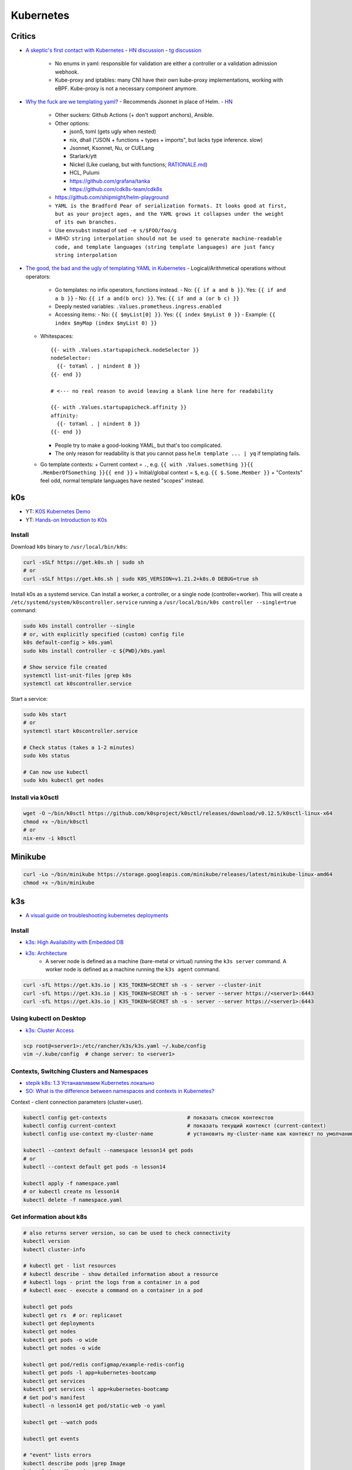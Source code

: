 ##########
Kubernetes
##########

=======
Critics
=======
* `A skeptic's first contact with Kubernetes <https://blog.davidv.dev/posts/first-contact-with-k8s/>`_
  - `HN discussion <https://news.ycombinator.com/item?id=41093197>`__
  - `tg discussion <https://t.me/manandthemachine/828>`__

    + No enums in yaml: responsible for validation are either a controller or a validation admission webhook.
    + Kube-proxy and iptables: many CNI have their own kube-proxy implementations, working with eBPF. Kube-proxy is not a necessary component anymore.

* `Why the fuck are we templating yaml? <https://leebriggs.co.uk/blog/2019/02/07/why-are-we-templating-yaml>`_
  - Recommends Jsonnet in place of Helm.
  - `HN <https://news.ycombinator.com/item?id=39101828>`__

    + Other suckers: Github Actions (+ don't support anchors), Ansible.
    + Other options:

      - json5, toml (gets ugly when nested)
      - nix, dhall ("JSON + functions + types + imports", but lacks type inference. slow)
      - Jsonnet, Ksonnet, Nu, or CUELang
      - Starlark/ytt
      - Nickel (Like cuelang, but with functions; `RATIONALE.md <https://github.com/tweag/nickel/blob/master/RATIONALE.md>`__)
      - HCL, Pulumi
      - https://github.com/grafana/tanka
      - https://github.com/cdk8s-team/cdk8s

    + https://github.com/shipmight/helm-playground
    + ``YAML is the Bradford Pear of serialization formats. It looks good at first, but as your project ages, and the YAML grows it collapses under the weight of its own branches.``
    + Use ``envsubst`` instead of ``sed -e s/$FOO/foo/g``
    + IMHO: ``string interpolation should not be used to generate machine-readable code, and template languages (string template languages) are just fancy string interpolation``

* `The good, the bad and the ugly of templating YAML in Kubernetes <https://levelup.gitconnected.com/the-good-the-bad-and-the-ugly-of-templating-yaml-in-kubernetes-82fc5ce43fec>`_
  - Logical/Arithmetical operations without operators:

    + Go templates: no infix operators, functions instead.
      - No: ``{{ if a and b }}``. Yes: ``{{ if and a b }}``
      - No: ``{{ if a and(b orc) }}``. Yes: ``{{ if and a (or b c) }}``

    + Deeply nested variables: ``.Values.prometheus.ingress.enabled``
    + Accessing items:
      - No: ``{{ $myList[0] }}``. Yes: ``{{ index $myList 0 }}``
      - Example: ``{{ index $myMap (index $myList 0) }}``

  - Whitespaces::

      {{- with .Values.startupapicheck.nodeSelector }}
      nodeSelector:
        {{- toYaml . | nindent 8 }}
      {{- end }}

      # <--- no real reason to avoid leaving a blank line here for readability

      {{- with .Values.startupapicheck.affinity }}
      affinity:
        {{- toYaml . | nindent 8 }}
      {{- end }}

    - People try to make a good-looking YAML, but that's too complicated.
    - The only reason for readability is that you cannot pass ``helm template ... | yq`` if templating fails.

  - Go template contexts:
    + Current context = ``.``, e.g. ``{{ with .Values.something }}{{ .MemberOfSomething }}{{ end }}``
    + Initial/global context = ``$``, e.g. ``{{ $.Some.Member }}``
    + "Contexts" feel odd, normal template languages have nested "scopes" instead.

===
k0s
===
* YT: `K0S Kubernetes Demo <https://youtube.com/playlist?list=PL34sAs7_26wPu4YL9wW1HLwtssQx1EgS->`_
* YT: `Hands-on Introduction to K0s <https://www.youtube.com/watch?v=pXbJwlUDnUI>`_


Install
=======

Download ``k0s`` binary to ``/usr/local/bin/k0s``:

.. code-block:: sh

    curl -sSLf https://get.k0s.sh | sudo sh
    # or
    curl -sSLf https://get.k0s.sh | sudo K0S_VERSION=v1.21.2+k0s.0 DEBUG=true sh


Install k0s as a systemd service.
Can install a worker, a controller, or a single node (controller+worker).
This will create a ``/etc/systemd/system/k0scontroller.service``
running a ``/usr/local/bin/k0s controller --single=true`` command:

.. code-block:: sh

    sudo k0s install controller --single
    # or, with explicitly specified (custom) config file
    k0s default-config > k0s.yaml
    sudo k0s install controller -c ${PWD}/k0s.yaml

    # Show service file created
    systemctl list-unit-files |grep k0s
    systemctl cat k0scontroller.service

Start a service:

.. code-block:: sh

    sudo k0s start
    # or
    systemctl start k0scontroller.service

    # Check status (takes a 1-2 minutes)
    sudo k0s status

    # Can now use kubectl
    sudo k0s kubectl get nodes


Install via k0sctl
==================

.. code-block:: sh

    wget -O ~/bin/k0sctl https://github.com/k0sproject/k0sctl/releases/download/v0.12.5/k0sctl-linux-x64
    chmod +x ~/bin/k0sctl
    # or
    nix-env -i k0sctl


========
Minikube
========

.. code-block:: sh

    curl -Lo ~/bin/minikube https://storage.googleapis.com/minikube/releases/latest/minikube-linux-amd64
    chmod +x ~/bin/minikube


===
k3s
===
* `A visual guide on troubleshooting kubernetes deployments <https://learnk8s.io/a/a-visual-guide-on-troubleshooting-kubernetes-deployments/troubleshooting-kubernetes.en_en.v3.pdf>`_

Install
=======
* `k3s: High Availability with Embedded DB <https://docs.k3s.io/installation/ha-embedded>`_
* `k3s: Architecture <https://docs.k3s.io/architecture>`_
    - A server node is defined as a machine (bare-metal or virtual)
      running the ``k3s server`` command.
      A worker node is defined as a machine running the ``k3s agent`` command.

.. code-block:: sh

    curl -sfL https://get.k3s.io | K3S_TOKEN=SECRET sh -s - server --cluster-init
    curl -sfL https://get.k3s.io | K3S_TOKEN=SECRET sh -s - server --server https://<server1>:6443
    curl -sfL https://get.k3s.io | K3S_TOKEN=SECRET sh -s - server --server https://<server1>:6443


Using kubectl on Desktop
========================
* `k3s: Cluster Access <https://docs.k3s.io/cluster-access>`_

.. code-block:: sh

    scp root@<server1>:/etc/rancher/k3s/k3s.yaml ~/.kube/config
    vim ~/.kube/config  # change server: to <server1>


Contexts, Switching Clusters and Namespaces
===========================================
* `stepik k8s: 1.3 Устанавливаем Kubernetes локально <https://stepik.org/lesson/550144/step/3?unit=543781>`_
* `SO: What is the difference between namespaces and contexts in Kubernetes? <https://stackoverflow.com/questions/61171487/what-is-the-difference-between-namespaces-and-contexts-in-kubernetes>`_

Context - client connection parameters (cluster+user).

.. code-block:: sh

    kubectl config get-contexts                          # показать список контекстов
    kubectl config current-context                       # показать текущий контекст (current-context)
    kubectl config use-context my-cluster-name           # установить my-cluster-name как контекст по умолчанию

    kubectl --context default --namespace lesson14 get pods
    # or
    kubectl --context default get pods -n lesson14

    kubectl apply -f namespace.yaml
    # or kubectl create ns lesson14
    kubectl delete -f namespace.yaml

.. code-block:: yaml
    :caption: namespace.yaml

    apiVersion: v1
    kind: Namespace
    metadata:
      name: lesson14


Get information about k8s
=========================

.. code-block:: sh

    # also returns server version, so can be used to check connectivity
    kubectl version
    kubectl cluster-info

    # kubectl get - list resources
    # kubectl describe - show detailed information about a resource
    # kubectl logs - print the logs from a container in a pod
    # kubectl exec - execute a command on a container in a pod

    kubectl get pods
    kubectl get rs  # or: replicaset
    kubectl get deployments
    kubectl get nodes
    kubectl get pods -o wide
    kubectl get nodes -o wide

    kubectl get pod/redis configmap/example-redis-config
    kubectl get pods -l app=kubernetes-bootcamp
    kubectl get services
    kubectl get services -l app=kubernetes-bootcamp
    # Get pod's manifest
    kubectl -n lesson14 get pod/static-web -o yaml

    kubectl get --watch pods

    kubectl get events

    # "event" lists errors
    kubectl describe pods |grep Image
    kubectl describe pods
    kubectl describe services/kubernetes-bootcamp
    kubectl describe deployments
    kubectl describe deployments/kubernetes-bootcamp
    kubectl describe configmap/example-redis-config

    export POD_NAME=$(kubectl get pods -o go-template --template '{{range .items}}{{.metadata.name}}{{"\n"}}{{end}}')
    export NODE_PORT=$(kubectl get services/kubernetes-bootcamp -o go-template='{{(index .spec.ports 0).nodePort}}')

    kubectl logs $POD_NAME

    # Show pods CPU and memory usage
    # k3s: provided by API by deployment/metrics-server in kube-system namespace
    # (enabled by default)
    kubectl top pods


Labels and Annotations
======================
* `Kubernetes Annotations and Labels: What’s the Difference? <https://blog.getambassador.io/kubernetes-labels-vs-annotations-95fc47196b6d>`_
    - Labels are for Kubernetes, while annotations are for humans.
* `Best Practices Guide for Kubernetes Labels and Annotations <https://komodor.com/blog/best-practices-guide-for-kubernetes-labels-and-annotations/>`_

.. code-block:: sh

    kubectl get node srv1 -o json | jq .metadata.labels
    kubectl get node srv1 -o json | jq .metadata.annotations

    kubectl get node --selector kubernetes.io/hostname=srv1  # or -l

Annotations and labels syntax:

* key-value pairs
* Keys consists of two parts: an optional (but highly suggested) prefix and name
    - Prefix: DNS subdomain (<= 253 chars), ends with ``/``. E.g.: ``k8s.komodor.com/``
    - Name: required (<= 63 chars)
* if prefix is ommited, then label/annotation is private to the cluster+user

.. code-block:: yaml

    apiVersion: v1
    kind: Pod
    metadata:
      name: demo
      labels:
        environment: production
        app: nginx
      annotations:
         komodor.com/owner: alice
         komodor.com/owner-phone: 911
    spec:
      containers:
      - name: nginx
        image: nginx:1.14.2
        ports:
        - containerPort: 80


Configs and Secrets
===================
* `k8s: ConfigMaps <https://kubernetes.io/docs/concepts/configuration/configmap/>`_

.. code-block:: sh

    kubectl create configmap sys-app-name --from-literal name=my-system
                                        # --from-file
                                        # --from-env-file
    kubectl create secret generic sys-app-credentials --from-literal username=bob --from-literal password=bobpwd

    kubectl create cm test-config -n lesson16 --from-file=root-ca.pem

Types of secrets:

* arbitrary data
* service account tokens
* docker configs
* basic auth
* ssh auth
* tls data
* bootstrap tokens

ENV variables don't support hot reloading, use volume mount for that.

Secrets are stored at ETCD.
If you want to store them encrypted: provide a key to kube-apiserver.

External secret providers:

* hashicorp's vault
  - create ``kind: SecretProviderClass`` with ``spec.provider: vault``
  - then in target pod's spec: ``serviceAccountName: my-sa``
  - then can reference provided secrets in ``secretKeyRef``
  - mount secrets in ``volumeMounts`` to ``/mnt/secrets``
  - in ``volumes`` add ``csi: ...``
* cyberark
* can use CSI to retrieve secrets from the storage

Typical set: using a sidecar to inject secrets into the pod.

.. code-block:: yaml

    apiVersion: v1
    kind: ConfigMap
    metadata:
      name: first-cm
      namespace: lesson16
    data:
      config.yaml: |
        colorgood: purple
        colorbad: yellow
    ---
    # ...
          # in spec.containers.[]
          env:
            - name: COLORGOOD
              valueFrom:
                configMapKeyRef:
                  name: env-cm
                  key: colorgood
            - name: COLORBAD
              valueFrom:
                configMapKeyRef:
                  name: env-cm
                  key: colorbad
    --- # or
        # in spec.containers.[]
        volumeMounts:
          - name: cm-volume
            mountPath: "/etc/ssl/certs/"
            readOnly: true
    # in spec
    volumes:
      - name: cm-volume
        configMap:
          name: test-config


Certificate management
======================

Certificate Authorities:

* digicert
* cloudflare
* aws
* google cloud
* Let's Encrypt
* Vault (own certificate authority)

.. code-block:: yaml

  kind: certificate
  metadata:
    name: example-com
  spec:
    secretName: example-com-tls
    duration: 2160h  # 90 days
    renewBefore: 360h  # 15 days
    dnsNames:
      - mail.example.com
      - login.example.net
    ipAddresses:
      - 192.168.50.19

For automation: cert-manager. Can be integrated with Ingress Controller. CRDs:

* Certificate Requests
* Certificates
* Issuers, Cluster Issuers
* Orders
* Challenges

``kubectl get certs``


Operators
=========
* Custom **Controller** (from "control loop" in robotics, e.g. cruise control)
* and **Resources**

e.g. Prometheus Operator


Volumes
=======

``emptyDir``: remains while the pod lives. Is a bit like ``/tmp``.
Also, it can be used for two container in one pod to share files.

.. code-block:: yaml

    spec:
      containers:
        - name: web
          image: ksxack/lesson1:v0.2
          ports:
            - containerPort: 8080
          volumeMounts:
            - name: cache-volume
              mountPath: /cache
      volumes:
        - name: cache-volume
          emptyDir: {}


Deployments and Scaling
=======================

.. code-block:: sh

    kubectl scale deployments/kubernetes-bootcamp --replicas=4
    kubectl scale deployments/kubernetes-bootcamp --replicas=2


Exec into the pod
=================

.. code-block:: sh

    kubectl exec $POD_NAME -- env
    kubectl exec -ti $POD_NAME -- bash
    # cat server.js
    # curl localhost:8080

    kubectl exec -ti $POD_NAME -- curl localhost:8080

    kubectl exec -it redis -- redis-cli
    # CONFIG GET maxmemory         --> 0
    # CONFIG GET maxmemory-policy  --> noeviction

    # Run new pod
    kubectl run -i --tty --image busybox:1.28 dns-test --restart=Never --rm


Copy files from/to Pod
======================

.. code-block:: sh

    kubectl cp {{namespace}}/{{podname}}:path/to/directory /local/path  # copy from pod
    kubectl cp /local/path namespace/podname:path/to/directory          # copy to pod


Port Forwarding
===============

.. code-block:: sh

    kubectl port-forward pods/mongo-75f59d57f4-4nd6q 28015:27017  # Проброс порта Пода
    kubectl port-forward mongo-75f59d57f4-4nd6q 28015:27017       # Проброс порта Сервиса

    kubectl port-forward -n lesson14 static-web 8080:80
    curl 127.0.0.1:8080


Services
========
* ` Kubernetes Service Types Explained <https://dev.to/pavanbelagatti/kubernetes-service-types-explained-207g>`_
* `K3s Load Balancing with Klipper <https://geek-cookbook.funkypenguin.co.nz/kubernetes/loadbalancer/k3s/>`_
* `k3s docs: networking: How the Service LB Works <https://docs.k3s.io/networking#how-the-service-lb-works>`_

Types of services:

* ClusterIP
    - makes pod available only from inside the cluster
* LoadBalancer
    - binds to the external IP
    - k3s servicelb
        + listens on every host, so only one service per port is possible
        + creates a pod (in ``kube-system`` namespace) on each node, which redirects (via iptables) traffic from this pod to service's IP and port
* NodePort
    - every node redirects the request to given port
    - only 30000–32767 ports available

Also:

* ExternalName
  - local "alias" for an outside enpodint
  - not port-forward'able, port-forward directs it's traffic to a single specific pod
* Ingress
  - tls termination, dns/url-based routing rules
  - you gotta configure *Ingress Controller* - nginx/traefik etc: what is configured by ``kind: Ingress``. Also cloud provider can provide one.
  - Istio uses ``kind: Gateway`` for ingress

.. code-block:: yaml

    # ClusterIP
    spec:
      ports:
        - protocol: TCP
          port: 80          # service port
          targetPort: 8080  # port in pod

    # LoadBalancer
    spec:
      type: LoadBalancer
      ports:
      - port: 80
        name: webport
        targetPort: 8080
      loadBalancerIP: 10.10.130.145

    # NodePort
    spec:
      type: NodePort
      ports:
      - name: http
        port: 80
        # targetPort: 8080
        nodePort: 30050
        protocol: TCP

Also can set ``externalIPs`` for ``type: ClusterIP`` service.


Deploy
======
* `How to use kubectl dry run <https://linuxhint.com/kubectl-dry-run/>`_
* `matchLabels, labels, and selectors explained in detail, for beginners <https://medium.com/@zwhitchcox/matchlabels-labels-and-selectors-explained-in-detail-for-beginners-d421bdd05362>`_
    - ``Why doesn’t the deployment automatically match the pod it’s deploying? I have no idea.``

Deployment is a kubernetes controller over ReplicaSet controller.
Other controllers are: DaemonSet and Job, CronJob:

* DaemonSet: creates one pod per node (like docker swarm's ``deploy.mode: global``)
    - use cases: promtail/fluentd, k8s-pinger/goldpinger
* Job: one-shot job. Starts pod, waits for it to finish, dies
* CronJob: run a job, scheduled

.. code-block:: sh

    kubectl apply -f redis-config.yaml --dry-run=server

    # Update image
    kubectl set image deployments/kubernetes-bootcamp kubernetes-bootcamp=jocatalin/kubernetes-bootcamp:v2
    curl 95.216.150.107:$NODE_PORT
    kubectl rollout status deployments/kubernetes-bootcamp

    kubectl rollout history deployment/goapp-deployment  # Проверить историю деплоймента
    kubectl rollout undo deployment/goapp-deployment     # Откатиться к предыдущей версии деплоймента
    kubectl rollout restart deployment/goapp-deployment  # Плавающий рестарт Подов в деплойменте

.. code-block:: yaml

    apiVersion: apps/v1
    kind: Deployment
    metadata:
      name: declarative-deployment
      labels:
        app: go-web
    spec:
      replicas: 1
      selector:
        matchLabels:
          app: goapp  # <-- to which pods this deployment is applied to
      template:  # <-- more like `podTemplate` starting here
        metadata:
          labels:
            app: goapp  # <-- pod's labels (usually same as matchLabels from above)
        spec:
          containers:
          - name: goapp
            image: ksxack/lesson1:v0.2
            ports:
            - containerPort: 8080


Log into private Registry
=========================
* `k8s: <https://kubernetes.io/docs/tasks/configure-pod-container/pull-image-private-registry/>`_

.. code-block:: sh

    # Based on existing credentials
    docker login ghcr.io  # --username <github-username> --password <password>
    kubectl create secret generic regcred --from-file=.dockerconfigjson=${PWD}/.docker/config.json --type=kubernetes.io/dockerconfigjson

    # Create anew
    kubectl create secret docker-registry regcred --docker-server=<your-registry-server> --docker-username=<your-name> --docker-password=<your-pword> --docker-email=<your-email>

    kubectl get secret regcred --output=yaml
    kubectl get secret regcred --output="jsonpath={.data.\.dockerconfigjson}" |base64 --decode

    # Then apply the pod below:
    kubectl apply -f private-reg-pod.yaml

.. code-block:: yaml
    :caption: private-reg-pod.yaml

    apiVersion: v1
    kind: Pod
    metadata:
      name: private-reg
    spec:
      containers:
      - name: private-reg-container
        image: <your-private-image>
      imagePullSecrets:
      - name: regcred


Helm
====
* `Grafana Helm Chart <https://github.com/grafana/helm-charts/blob/main/charts/grafana/README.md>`_
* `What Is Helm? A Quickstart Tutorial For Kubernetes Beginners <https://getbetterdevops.io/helm-quickstart-tutorial/>`_

Chart structure::

  test-chart
  ├── Chart.yaml
  ├── templates
  │  ├── deployment.yaml
  │  ├── secret.yaml
  │  └── service.yaml
  └── values.yaml

.. code-block:: yaml
  :caption: Chart.yaml

  apiVersion: v2
  name: test-chart
  description: A Helm chart for Kubernetes
  type: application
  version: 0.1.0
  appVersion: "1.16.0"

.. code-block:: yaml
    :caption: templates/secret.yaml

    apiVersion: v1
    kind: Secret
    metadata:
      name: {{ .Values.secret.name }}
    stringData:
      password: {{ .Values.secret.password }}

.. code-block:: yaml
    :caption: values.yaml

    image: nginx:latest
    replicas: 3
    secret:
      name: load-secret
      password: loadqwerty

.. code-block:: sh

  helm create test-chart
  # helm lint test-chart
  helm install my-helm-release test-chart -n tst-namespace -f test-chart/values.yaml --create-namespace
  helm uninstall -n tst-namespace my-helm-release

  helm install --debug --dry-run nginx nginx
  helm install my-release bitnami/nginx -f values.yaml

  helm repo add grafana https://grafana.github.io/helm-charts
  # helm search repo grafana
  # helm repo update
  helm install grafana grafana/grafana
  kubectl get pods -w
  kubectl get secret --namespace default grafana -o jsonpath="{.data.admin-password}" | base64 --decode ; echo
  export POD_NAME=$(kubectl get pods --namespace default -l "app.kubernetes.io/name=grafana,app.kubernetes.io/instance=grafana" -o jsonpath="{.items[0].metadata.name}")
  kubectl --namespace default port-forward $POD_NAME 3000

  helm install gabibbo97/gangway \
    --set config.apiServerURL='https://api.example.com:6443' \
    --set config.authorizeURL='https://auth.example.com/auth' \
    --set config.tokenURL='https://auth.example.com/token' \
    --set config.clientSecret='superSecret' \
    --set config.sessionSecurityKey='superSecure'


Requests, Limits
================

.. code-block:: yaml

  containers:
  - name: app
    image: ksxack/lesson1:v0.2
    resources:
      requests:   # how much pod wants to have (affects placement)
        memory: "100Mi"
        cpu: "200m"       # миллиядер CPU
      limits:     # how much pod can use, at max
        memory: "150Mi"
        cpu: "300m"

Quality of Service (QoS):

* Best Effort - такой класс присваивается, когда Вы вообще не указываете реквесты и лимиты;
* Burstable - данный класс будет присвоен, если лимиты и реквесты отличаются;
* Guaranted - когда лимиты и реквесты равны друг-другу.

По приоритету идут так Guaranted > Burstable > Best Effort.


Healthchecks (Probes)
============================
* `Configure Liveness, Readiness and Startup Probes <https://kubernetes.io/docs/tasks/configure-pod-container/configure-liveness-readiness-startup-probes/>`_


::

  startupProbe --> readinessProbe
               --> livenessProbe

.. code-block:: yaml
  :caption: livenessProbe

  apiVersion: v1
  kind: Pod
  metadata:
    labels:
      test: my-pod
    name: my-pod-http
  spec:
    containers:
    - name: containername
      image: k8s.gcr.io/liveness
      args:
      - /server
      livenessProbe:
        httpGet:
          path: /healthz
          port: 8080
          httpHeaders:
          - name: Custom-Header
            value: Awesome
        initialDelaySeconds: 3  # default: 0
        periodSeconds: 2        # default: 10
        # failureThreshold: 3   # default: 3
        # timeoutSeconds: 1
        # successThreshold: 1

.. code-block:: yaml
  :caption: readinessProbe

  readinessProbe:
    exec:
      command:
      - cat
      - /tmp/healthy
    initialDelaySeconds: 5
    periodSeconds: 5

.. code-block:: yaml
  :caption: startupProbe

  startupProbe:
    httpGet:
      path: /healthz
      port: liveness-port
    failureThreshold: 30
    periodSeconds: 10


Horizontal Pod Autoscaler
=========================

.. code-block:: yaml

  apiVersion: autoscaling/v2beta2
  kind: HorizontalPodAutoscaler
  metadata:
    name: php-apache
  spec:
    scaleTargetRef:
      apiVersion: apps/v1
      kind: Deployment
      name: php-apache
    minReplicas: 1
    maxReplicas: 5
    metrics:
    - type: Resource
      resource:
        name: cpu
        target:
          type: Utilization
          averageUtilization: 80

В данном примере, Делпойменту php-apache присуждается
минимальное количество реплик - 1,
максимальное - 5,
и в случае, если CPU у одного из Подов дойдет до 80% от реквеста,
то HPA добавит еще одну реплику.


Volumes
=======
* `SO: Kubernetes Persistent Volume Claim Indefinitely in Pending State <https://stackoverflow.com/questions/44891319/kubernetes-persistent-volume-claim-indefinitely-in-pending-state>`_

.. code-block:: sh

  docker run -d --net=host \
       --privileged --name nfs-server \
       katacoda/contained-nfs-server:centos7 \
       /exports/data-0001 /exports/data-0002

.. code-block:: yaml

  apiVersion: v1
  kind: PersistentVolume
  metadata:
    name: nfs-0002
  spec:
    capacity:
      storage: 5Gi
    accessModes:
      - ReadWriteOnce
      - ReadWriteMany
    persistentVolumeReclaimPolicy: Recycle
    nfs:
      server: 172.17.0.1
      path: /exports/data-0002

.. code-block:: yaml

  apiVersion: v1
  kind: PersistentVolumeClaim
  metadata:
    name: claim-http
  spec:
    storageClassName: ""  # <-- added to match the storage class of PV
    accessModes:
      - ReadWriteOnce
    resources:
      requests:
        storage: 1Gi


There's ``Ephemeral Storage`` (what's within the container),
``HostPath`` (path on the current node: wouldn't survive a restart on the other node),
and ``PV``.

Use ``StorageClass`` to allow users to define storage requirements similar to CPU/RAM.

Other things
============

.. code-block:: sh

    GITHUB_URL=https://github.com/kubernetes/dashboard/releases
    VERSION_KUBE_DASHBOARD=$(curl -w '%{url_effective}' -I -L -s -S ${GITHUB_URL}/latest -o /dev/null | sed -e 's|.*/||')
    k3s kubectl create -f https://raw.githubusercontent.com/kubernetes/dashboard/${VERSION_KUBE_DASHBOARD}/aio/deploy/recommended.yaml

    kubectl create deployment kubernetes-bootcamp --image=gcr.io/google-samples/kubernetes-bootcamp:v1

    kubectl create deployment first-deployment  --image=ksxack/lesson1:v0.2
    kubectl edit ...  # just don't

    kubectl proxy &
    curl http://localhost:8001/version
    # fg
    # Ctrl+C

    curl http://localhost:8001/api/v1/namespaces/default/pods/$POD_NAME/

    kubectl expose deployment/kubernetes-bootcamp --type="NodePort" --port 8080

    curl 95.216.150.107:$NODE_PORT

    kubectl label pods $POD_NAME version=v1
    kubectl get pods -l version=v1

    kubectl delete service -l app=kubernetes-bootcamp
    curl 95.216.150.107:$NODE_PORT


    # kubectl create deployment node-hello --image=gcr.io/google-samples/node-hello:1.0 --port=8080
    # kubectl proxy --port=8080
    # curl http://localhost:8080/api/
    # curl http://localhost:8080/api/v1/namespaces/default/pods

    curl 95.216.150.107:$NODE_PORT
    curl 95.216.150.107:$NODE_PORT

    kubectl set image deployments/kubernetes-bootcamp kubernetes-bootcamp=jocatalin/kubernetes-bootcamp:v2
    curl 95.216.150.107:$NODE_PORT
    kubectl rollout status deployments/kubernetes-bootcamp

    kubectl set image deployments/kubernetes-bootcamp kubernetes-bootcamp=gcr.io/google-samples/kubernetes-bootcamp:v10
    kubectl rollout undo deployments/kubernetes-bootcamp

    cd sample-kubernetes-config/start/
    mvn package -pl system
    mvn package -pl inventory
    # https://kubernetes.io/docs/concepts/cluster-administration/manage-deployment/
    kubectl apply -f kubernetes.yaml
    kubectl wait --for=condition=ready pod -l app=inventory
    kubectl wait --for=condition=ready pod -l app=system
    curl -u bob:bobpwd http://$( minikube ip ):31000/system/properties
    curl http://$( minikube ip ):32000/inventory/systems/system-service
    curl -# -I -u bob:bobpwd -D - http://$( minikube ip ):31000/system/properties | grep -i ^X-App-Name:

    mvn package -pl system
    mvn package -pl inventory
    kubectl replace --force -f kubernetes.yaml

    curl -# -I -u bob:bobpwd -D - http://$( minikube ip ):31000/system/properties | grep -i ^X-App-Name:
    curl http://$( minikube ip ):32000/inventory/systems/system-service


    kubectl apply -f example-redis-config.yaml
    kubectl apply -f https://raw.githubusercontent.com/kubernetes/website/main/content/en/examples/pods/config/redis-pod.yaml

    kubectl apply -f example-redis-config.yaml

    kubectl delete pod redis
    kubectl apply -f https://raw.githubusercontent.com/kubernetes/website/main/content/en/examples/pods/config/redis-pod.yaml

    kubectl exec -it redis -- redis-cli

    kubectl delete pod/redis configmap/example-redis-config

Issues with official k8s tutorial:

* Some curl in the playground required -L (not mentioned in tutorial), while not requiring it for k3s installation
* Curling service behind proxy required a port number (8080) explicitly written (gist: https://gist.github.com/ipedrazas/403df2ed30ea8682e2b709ddc1c24bcf)
    - ``docker image pull gcr.io/google-samples/kubernetes-bootcamp:v1``
    - ``docker image inspect gcr.io/google-samples/kubernetes-bootcamp:v1``
* In module 4 ``kubectl label pods $POD_NAME version=v1`` in playground yields error message about label being already defined


K3s Hetzner Integration
=======================
* `How to set up K3S, GlusterFS and Hetzner's cloud load balancer <https://community.hetzner.com/tutorials/k3s-glusterfs-loadbalancer>`_
* `How to integrate k3s with a cloud controller <https://itnext.io/how-to-integrate-k3s-with-the-cloud-controller-36bd5020b8f7>`_


Contaners
=========
* https://kube.academy/courses/containers-101/

.. code-block:: sh

  docker run -d --rm --hostname c1 --name test nicolaka/netshoot:latest sleep 50000

  docker exec -ti test bash
  $ ip a

  docker container inspect test |grep -i pid
  sudo nsenter --target 640805 --uts
  $ ip a  # host's networking stack
  $ hostname  # c1

  sudo nsenter --target 640805 --net --mount
  $ ip a  # in container
  $ hostname  # desktop hostname
  $ ls /home  # no desktop users

  cat /proc/640805/cgroup
  cat /sys/fs/cgroup/system.slice/docker-9dd4def410e43aa629115927c2116e67342afdd58bf7579542acd030ba5257aa.scope/memory.peak

  docker rm -f test
  docker run -d --rm --memory 6m --hostname c1 --name test nicolaka/netshoot:latest sleep 50000
  find /sys/fs/cgroup/ -name '*memory*' |grep eaebb88 |grep peak
  cat /sys/fs/cgroup/system.slice/docker-eaebb888a6c9fbf81d878ce3c5e4cbc05f8dc00ad2e02a6086fef36fa6d79c83.scope/memory.peak
  # 4022272 == 3.8 * 1024^2

  wget https://dl-cdn.alpinelinux.org/alpine/latest-stable/releases/x86_64/alpine-minirootfs-3.20.0-x86_64.tar.gz
  cat <<'EOF' >Dockerfile
  # syntax=docker/dockerfile:1.3
  FROM scratch
  ADD alpine-minirootfs-3.20.0-x86_64.tar.gz /
  CMD ["/bin/sh"]
  EOF


============================
Kubernetes Platform Security
============================

Network Policies and CNI
========================
* Network Policy - requires a CNI
* Policies for pods are label-based
* Policies are additive, order doesn't matter
* Policy rules can be applied in ingress and egress directions

Example:

.. code-block:: yaml

  apiVersion: networking.k8s.io/v1
  kind: NetworkPolicy
  metadata:
    name: demo-network-policy
    namespace: default
  spec:
    podSelector:
      matchLabels:
        role: demo-app
    policyTypes:
    - Ingress
    - Egress
    ingress:
    - from:
      - ipBlock:
          cidr: 172.17.0.0/16
          except:
          - 172.17.1.0/24
      - namespaceSelector:
          matchLabels:
            project: myproject
      - podSelector:
          matchLabels:
            role: frontend
      ports:
      - protocol: TCP
        port: 6379

CNI:

* An interface between container runtime and network implementation
* A contract between container runtime and network
* Responsible for net connectivity and removal of allocated resources once container is deleted






